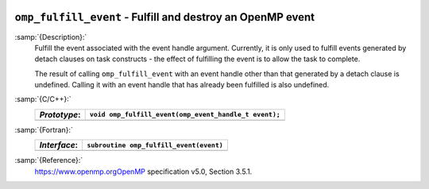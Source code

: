   .. _omp_fulfill_event:

``omp_fulfill_event`` - Fulfill and destroy an OpenMP event
***********************************************************

:samp:`{Description}:`
  Fulfill the event associated with the event handle argument.  Currently, it
  is only used to fulfill events generated by detach clauses on task
  constructs - the effect of fulfilling the event is to allow the task to
  complete.

  The result of calling ``omp_fulfill_event`` with an event handle other
  than that generated by a detach clause is undefined.  Calling it with an
  event handle that has already been fulfilled is also undefined.

:samp:`{C/C++}:`
  ============  =====================================================
  *Prototype*:  ``void omp_fulfill_event(omp_event_handle_t event);``
  ============  =====================================================
  ============  =====================================================

:samp:`{Fortran}:`
  ============  =================================================
  *Interface*:  ``subroutine omp_fulfill_event(event)``
  ============  =================================================
                ``integer (kind=omp_event_handle_kind) :: event``
  ============  =================================================

:samp:`{Reference}:`
  https://www.openmp.orgOpenMP specification v5.0, Section 3.5.1.

.. -
   OpenMP Environment Variables
   -

